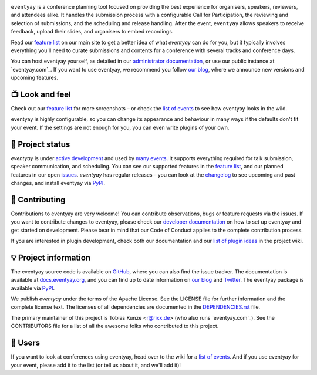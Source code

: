 |logo|

.. image:: https://img.shields.io/github/actions/workflow/status/eventyay/eventyay/tests.yml?branch=main
   :target: https://github.com/eventyay/eventyay/actions/workflows/tests.yml?query=workflow%3ATests
   :alt: Continuous integration

.. image:: https://img.shields.io/endpoint?url=https://gist.githubusercontent.com/rixx/0ac3e4314d780e809c0164c8c329f36f/raw/covbadge.json
   :target: https://github.com/eventyay/eventyay/actions/workflows/tests.yml?query=workflow%3ATests
   :alt: Coverage

.. image:: https://img.shields.io/pypi/v/eventyay.svg?colorB=3aa57c
   :target: https://pypi.python.org/pypi/eventyay
   :alt: PyPI

.. image:: https://img.shields.io/badge/docs-passing-3aa57c
   :target: https://docs.eventyay.org/
   :alt: Documentation

.. image:: https://img.shields.io/badge/news-blog-3aa57c
   :target: https://eventyay.com/p/news/
   :alt: Website

``eventyay`` is a conference planning tool focused on providing the best
experience for organisers, speakers, reviewers, and attendees alike.  It
handles the submission process with a configurable Call for Participation, the
reviewing and selection of submissions, and the scheduling and release
handling. After the event, ``eventyay`` allows speakers to receive feedback,
upload their slides, and organisers to embed recordings.

Read our `feature list`_ on our main site to get a better idea of what
`eventyay` can do for you, but it typically involves everything you'll need to
curate submissions and contents for a conference with several tracks and
conference days.

You can host eventyay yourself, as detailed in our `administrator
documentation`_, or use our public instance at `eventyay.com`_. If you want to
use eventyay, we recommend you follow `our blog`_, where we announce new
versions and upcoming features.

📺 Look and feel
----------------

|screenshots|

Check out our `feature list`_ for more screenshots – or check the `list of
events`_ to see how eventyay looks in the wild.

eventyay is highly configurable, so you can change its appearance and behaviour
in many ways if the defaults don't fit your event. If the settings are not
enough for you, you can even write plugins of your own.

🚦 Project status
-----------------

`eventyay` is under `active development`_ and used by `many events`_. It
supports everything required for talk submission, speaker communication, and
scheduling. You can see our supported features in the `feature list`_, and our
planned features in our open issues_. `eventyay` has regular releases – you can
look at the `changelog`_ to see upcoming and past changes, and install eventyay
via PyPI_.

🔨 Contributing
---------------

Contributions to eventyay are very welcome! You can contribute observations,
bugs or feature requests via the issues. If you want to contribute changes to
eventyay, please check our `developer documentation`_ on how to set up eventyay
and get started on development. Please bear in mind that our Code of Conduct
applies to the complete contribution process.

If you are interested in plugin development, check both our documentation and
our `list of plugin ideas`_ in the project wiki.

💡 Project information
----------------------

The eventyay source code is available on `GitHub`_, where you can also find the
issue tracker. The documentation is available at `docs.eventyay.org`_, and you
can find up to date information on `our blog`_ and `Twitter`_. The eventyay
package is available via `PyPI`_.

We publish `eventyay` under the terms of the Apache License. See the LICENSE
file for further information and the complete license text. The licenses of all
dependencies are documented in the `DEPENDENCIES.rst`_ file.

The primary maintainer of this project is Tobias Kunze <r@rixx.de> (who also
runs `eventyay.com`_).  See the CONTRIBUTORS file for a list of all the awesome
folks who contributed to this project.

🧭 Users
--------

If you want to look at conferences using eventyay, head over to the wiki for a
`list of events`_. And if you use eventyay for your event, please add it to the
list (or tell us about it, and we'll add it)!

.. |logo| image:: https://raw.githubusercontent.com/eventyay/eventyay/main/assets/logo.svg
   :alt: eventyay logo
   :target: https://eventyay.com
.. |screenshots| image:: https://raw.githubusercontent.com/eventyay/eventyay/main/assets/screenshots.png
   :target: https://eventyay.com/p/features
   :alt: Screenshots of eventyay pages
.. _issues: https://github.com/eventyay/eventyay/issues/
.. _feature list: https://eventyay.com/p/features
.. _developer documentation: https://docs.eventyay.org/developer/index.html
.. _administrator documentation: https://docs.eventyay.org/administrator/index.html
.. _pretalx.com: https://eventyay.com/
.. _active development: https://github.com/eventyay/eventyay/pulse
.. _changelog: https://docs.eventyay.org/en/latest/changelog.html
.. _PyPI: https://pypi.python.org/pypi/eventyay
.. _DEPENDENCIES.rst: https://github.com/eventyay/eventyay/blob/main/DEPENDENCIES.rst
.. _list of plugin ideas: https://github.com/eventyay/eventyay/wiki/Plugin-ideas
.. _list of events: https://github.com/eventyay/eventyay/wiki/Events
.. _many events: https://github.com/eventyay/eventyay/wiki/Events
.. _our blog: https://eventyay.com/p/news/
.. _GitHub: https://github.com/eventyay/eventyay
.. _docs.eventyay.org: https://docs.eventyay.org
.. _Twitter: https://twitter.com/eventyay
